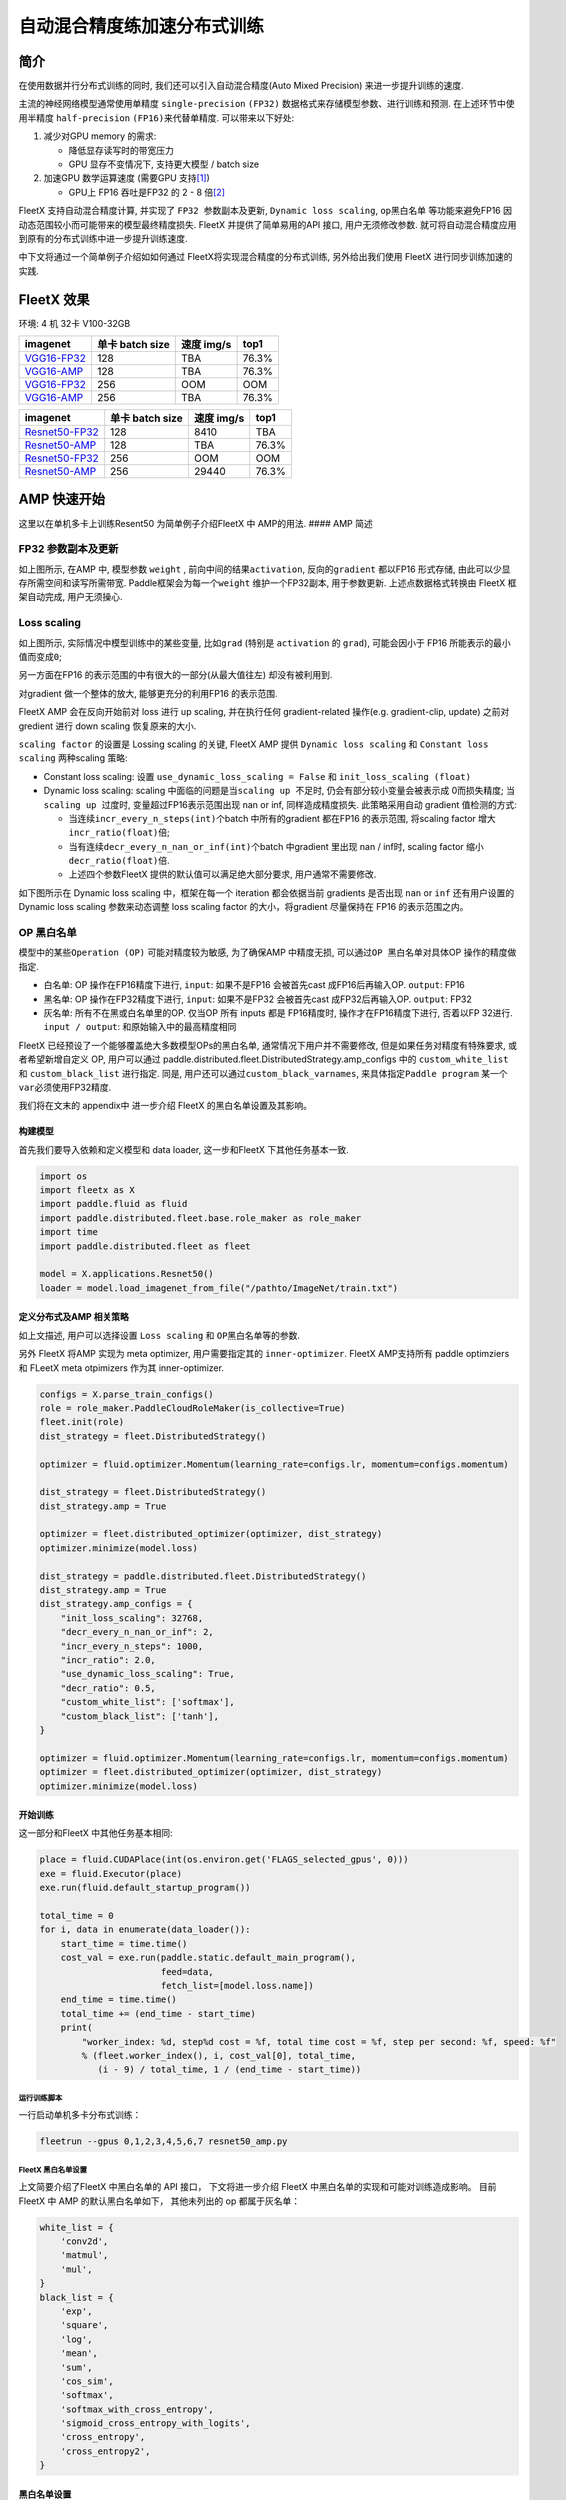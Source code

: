 自动混合精度练加速分布式训练
============================

简介
----

在使用数据并行分布式训练的同时, 我们还可以引入自动混合精度(Auto Mixed
Precision) 来进一步提升训练的速度.

主流的神经网络模型通常使用单精度 ``single-precision`` ``(FP32)``
数据格式来存储模型参数、进行训练和预测. 在上述环节中使用半精度
``half-precision`` ``(FP16)``\ 来代替单精度. 可以带来以下好处:

1. 减少对GPU memory 的需求:

   -  降低显存读写时的带宽压力
   -  GPU 显存不变情况下, 支持更大模型 / batch size

2. 加速GPU 数学运算速度 (需要GPU
   支持\ `[1] <https://docs.nvidia.com/deeplearning/performance/mixed-precision-training/index.html#tensorop>`__)

   -  GPU上 FP16 吞吐是FP32 的 2 - 8
      倍\ `[2] <https://arxiv.org/abs/1710.03740>`__

FleetX 支持自动混合精度计算, 并实现了 ``FP32 参数副本及更新``,
``Dynamic loss scaling``, ``op黑白名单`` 等功能来避免FP16
因动态范围较小而可能带来的模型最终精度损失. FleetX 并提供了简单易用的API
接口, 用户无须修改参数.
就可将自动混合精度应用到原有的分布式训练中进一步提升训练速度.

中下文将通过一个简单例子介绍如如何通过 FleetX将实现混合精度的分布式训练,
另外给出我们使用 FleetX 进行同步训练加速的实践.

FleetX 效果
-----------

环境: 4 机 32卡 V100-32GB

+-----------------------------------------------------+-------------------+--------------+---------+
| imagenet                                            | 单卡 batch size   | 速度 img/s   | top1    |
+=====================================================+===================+==============+=========+
| `VGG16-FP32 <https://arxiv.org/abs/1708.03888>`__   | 128               | TBA          | 76.3%   |
+-----------------------------------------------------+-------------------+--------------+---------+
| `VGG16-AMP <https://arxiv.org/abs/1708.03888>`__    | 128               | TBA          | 76.3%   |
+-----------------------------------------------------+-------------------+--------------+---------+
| `VGG16-FP32 <https://arxiv.org/abs/1708.03888>`__   | 256               | OOM          | OOM     |
+-----------------------------------------------------+-------------------+--------------+---------+
| `VGG16-AMP <https://arxiv.org/abs/1708.03888>`__    | 256               | TBA          | 76.3%   |
+-----------------------------------------------------+-------------------+--------------+---------+

+--------------------------------------------------------+-------------------+--------------+---------+
| imagenet                                               | 单卡 batch size   | 速度 img/s   | top1    |
+========================================================+===================+==============+=========+
| `Resnet50-FP32 <https://arxiv.org/abs/1708.03888>`__   | 128               | 8410         | TBA     |
+--------------------------------------------------------+-------------------+--------------+---------+
| `Resnet50-AMP <https://arxiv.org/abs/1708.03888>`__    | 128               | TBA          | 76.3%   |
+--------------------------------------------------------+-------------------+--------------+---------+
| `Resnet50-FP32 <https://arxiv.org/abs/1708.03888>`__   | 256               | OOM          | OOM     |
+--------------------------------------------------------+-------------------+--------------+---------+
| `Resnet50-AMP <https://arxiv.org/abs/1708.03888>`__    | 256               | 29440        | 76.3%   |
+--------------------------------------------------------+-------------------+--------------+---------+

AMP 快速开始
------------

这里以在单机多卡上训练Resent50 为简单例子介绍FleetX 中 AMP的用法. ####
AMP 简述

FP32 参数副本及更新
'''''''''''''''''''

如上图所示, 在AMP 中, 模型参数 ``weight`` ,
前向中间的结果\ ``activation``, 反向的\ ``gradient`` 都以FP16 形式存储,
由此可以少显存所需空间和读写所需带宽. Paddle框架会为每一个\ ``weight``
维护一个FP32副本, 用于参数更新. 上述点数据格式转换由 FleetX
框架自动完成, 用户无须操心.

Loss scaling
''''''''''''

如上图所示, 实际情况中模型训练中的某些变量, 比如\ ``grad`` (特别是
``activation`` 的 ``grad``), 可能会因小于 FP16
所能表示的最小值而变成\ ``0``;

另一方面在FP16 的表示范围的中有很大的一部分(从最大值往左)
却没有被利用到.

对gradient 做一个整体的放大, 能够更充分的利用FP16 的表示范围.

FleetX AMP 会在反向开始前对 loss 进行 up scaling, 并在执行任何
gradient-related 操作(e.g. gradient-clip, update) 之前对 gredient 进行
down scaling 恢复原来的大小.

``scaling factor`` 的设置是 Lossing scaling 的关键, FleetX AMP 提供
``Dynamic loss scaling`` 和 ``Constant loss scaling`` 两种scaling 策略:

-  Constant loss scaling: 设置 ``use_dynamic_loss_scaling = False`` 和
   ``init_loss_scaling (float)``
-  Dynamic loss scaling: scaling
   中面临的问题是当\ ``scaling up 不足``\ 时,
   仍会有部分较小变量会被表示成 0而损失精度;
   当\ ``scaling up 过度``\ 时, 变量超过FP16表示范围出现 nan or inf,
   同样造成精度损失. 此策略采用自动 gradient 值检测的方式:

   -  当连续\ ``incr_every_n_steps(int)``\ 个batch 中所有的gradient
      都在FP16 的表示范围, 将scaling factor
      增大\ ``incr_ratio(float)``\ 倍;
   -  当有连续\ ``decr_every_n_nan_or_inf(int)``\ 个batch 中gradient
      里出现 nan / inf时, scaling factor 缩小 ``decr_ratio(float)``\ 倍.
   -  上述四个参数FleetX 提供的默认值可以满足绝大部分要求,
      用户通常不需要修改.

如下图所示在 Dynamic loss scaling 中，框架在每一个 iteration
都会依据当前 gradients 是否出现 ``nan`` or ``inf`` 还有用户设置的
Dynamic loss scaling 参数来动态调整 loss scaling factor
的大小，将gradient 尽量保持在 FP16 的表示范围之内。

OP 黑白名单
'''''''''''

模型中的某些\ ``Operation (OP)`` 可能对精度较为敏感, 为了确保AMP
中精度无损, 可以通过\ ``OP 黑白名单``\ 对具体OP 操作的精度做指定.

-  白名单: OP 操作在FP16精度下进行, ``input``: 如果不是FP16 会被首先cast
   成FP16后再输入OP. ``output``: FP16
-  黑名单: OP 操作在FP32精度下进行, ``input``: 如果不是FP32 会被首先cast
   成FP32后再输入OP. ``output``: FP32
-  灰名单: 所有不在黑或白名单里的OP. 仅当OP 所有 inputs 都是 FP16精度时,
   操作才在FP16精度下进行, 否着以FP 32进行. ``input / output``:
   和原始输入中的最高精度相同

FleetX 已经预设了一个能够覆盖绝大多数模型OPs的黑白名单,
通常情况下用户并不需要修改, 但是如果任务对精度有特殊要求,
或者希望新增自定义 OP, 用户可以通过
paddle.distributed.fleet.DistributedStrategy.amp\_configs 中的
``custom_white_list`` 和 ``custom_black_list`` 进行指定. 同是,
用户还可以通过\ ``custom_black_varnames``,
来具体指定\ ``Paddle program`` 某一个 ``var``\ 必须使用FP32精度.

我们将在文末的 appendix中 进一步介绍 FleetX 的黑白名单设置及其影响。

构建模型
^^^^^^^^

首先我们要导入依赖和定义模型和 data loader, 这一步和FleetX
下其他任务基本一致.

.. code:: python

    import os
    import fleetx as X
    import paddle.fluid as fluid
    import paddle.distributed.fleet.base.role_maker as role_maker
    import time
    import paddle.distributed.fleet as fleet

    model = X.applications.Resnet50()
    loader = model.load_imagenet_from_file("/pathto/ImageNet/train.txt")

定义分布式及AMP 相关策略
^^^^^^^^^^^^^^^^^^^^^^^^

如上文描述, 用户可以选择设置 ``Loss scaling`` 和
``OP黑白名单``\ 等的参数.

另外 FleetX 将AMP 实现为 meta optimizer, 用户需要指定其的
``inner-optimizer``. FleetX AMP支持所有 paddle optimziers 和 FLeetX meta
otpimizers 作为其 inner-optimizer.

.. code:: python

    configs = X.parse_train_configs()
    role = role_maker.PaddleCloudRoleMaker(is_collective=True)
    fleet.init(role)
    dist_strategy = fleet.DistributedStrategy()

    optimizer = fluid.optimizer.Momentum(learning_rate=configs.lr, momentum=configs.momentum)

    dist_strategy = fleet.DistributedStrategy()
    dist_strategy.amp = True

    optimizer = fleet.distributed_optimizer(optimizer, dist_strategy)
    optimizer.minimize(model.loss)

    dist_strategy = paddle.distributed.fleet.DistributedStrategy()
    dist_strategy.amp = True
    dist_strategy.amp_configs = {
        "init_loss_scaling": 32768,
        "decr_every_n_nan_or_inf": 2,
        "incr_every_n_steps": 1000,
        "incr_ratio": 2.0,
        "use_dynamic_loss_scaling": True,
        "decr_ratio": 0.5,
        "custom_white_list": ['softmax'],
        "custom_black_list": ['tanh'],
    }

    optimizer = fluid.optimizer.Momentum(learning_rate=configs.lr, momentum=configs.momentum)
    optimizer = fleet.distributed_optimizer(optimizer, dist_strategy)
    optimizer.minimize(model.loss)

开始训练
^^^^^^^^

这一部分和FleetX 中其他任务基本相同:

.. code:: python

    place = fluid.CUDAPlace(int(os.environ.get('FLAGS_selected_gpus', 0)))
    exe = fluid.Executor(place)
    exe.run(fluid.default_startup_program())

    total_time = 0
    for i, data in enumerate(data_loader()):
        start_time = time.time()
        cost_val = exe.run(paddle.static.default_main_program(),
                           feed=data,
                           fetch_list=[model.loss.name])
        end_time = time.time()
        total_time += (end_time - start_time)
        print(
            "worker_index: %d, step%d cost = %f, total time cost = %f, step per second: %f, speed: %f"
            % (fleet.worker_index(), i, cost_val[0], total_time,
               (i - 9) / total_time, 1 / (end_time - start_time))

运行训练脚本
~~~~~~~~~~~~

一行启动单机多卡分布式训练：

.. code:: sh

    fleetrun --gpus 0,1,2,3,4,5,6,7 resnet50_amp.py

FleetX 黑白名单设置
~~~~~~~~~~~~~~~~~~~

上文简要介绍了FleetX 中黑白名单的 API 接口， 下文将进一步介绍 FleetX
中黑白名单的实现和可能对训练造成影响。 目前 FleetX 中 AMP
的默认黑白名单如下， 其他未列出的 op 都属于灰名单：

.. code:: python

    white_list = {
        'conv2d',
        'matmul',
        'mul',
    }
    black_list = {
        'exp',
        'square',
        'log',
        'mean',
        'sum',
        'cos_sim',
        'softmax',
        'softmax_with_cross_entropy',
        'sigmoid_cross_entropy_with_logits',
        'cross_entropy',
        'cross_entropy2',
    }

黑白名单设置
^^^^^^^^^^^^

白名单中只有卷积和乘法运算，这样的设置能够满足大部分的 CV
场景的模型加速（Vgg、ResNet），
因为卷积计算占据这些模型计算和内存访问开销的很大一部分， 其他 ops
的开销只占很小一部分。 对于 主要开销在 RNN 计算的 NLP 模型，目前的 AMP
实现提速并不是很明显。

黑名单中的 op 可以分为3 大类： \* 对精度非常敏感的 op：
``softmax``\ ，\ ``cross_entropy`` 等。 \*
输出相对于输入有更大动态范围的op（f(x) >>
x）：\ ``exp``\ ，\ ``square``, ``log`` 等。 \* reduce 类型的op：
``mean``\ ，\ ``sum`` 等。
所以，用户希望判断新的自定义op是否需要加入黑名单时，可以参考上述3个类型。

需要注意: 一些常用的 op 如 ``BatchNorm``\ ， ``pooling``\ ， ``relu``
属于灰名单，这意味着这些 op 的数据类型决定于之前的 op 的类型；
另外并行分布式计算使用 AMP之后，gradient-allreduce 是在FP16 中进行的。

自动化op 插入
^^^^^^^^^^^^^

在训练开始前，框架会根据黑白名单在前向和反向网络自动插入 cast op， 如：
\* 前向中插入 FP32toFP16 cast， 将 FP32 的layer parameter 副本 cast 成
FP16， 进行 FP16 conv 计算。 \* 反向中插入 FP16toFP32 cast， 将等到的
FP16 gradient cast 成 FP32， 然后更新 FP32 的parameter 副本。

cast op 虽然会带来额外的开销， 但是在诸如 Vgg、ResNet 等主要由重复的
conv layer 串行的而成 CV 模型中， 只需要cast input 和
每一层的param，并不需要cast 模型的中间结果，这样 cast
操作带来的开销较少, 容易倍半精度计算带来的加速覆盖；但是如果模型的串行
layers 序列中存在较多的黑名单 op（e.g. conv --> log --> conv --> square
--> conv）， 这样模型的中间结果需要进行多次 FP32toFP16 和 FP16toFP32
cast， cast 开销将会急剧增大，从而抵消半精度带来的加速。

可能不适用 AMP 加速的情况
^^^^^^^^^^^^^^^^^^^^^^^^^

-  RNN 为主的 NLP 模型
-  模型组网中有较多黑名单 op 的模型
-  对数据精度敏感的任务（Adversarial Attacking in ML）

图像 Input Layout 格式
^^^^^^^^^^^^^^^^^^^^^^

CV 模型训练时了达到最佳速度，不同场景下推荐使用不同\ `图像
Layout <https://docs.nvidia.com/deeplearning/performance/dl-performance-convolutional/index.html>`__\ ：

-  FP32：\ ``NCHW``
-  自动混合精度： ``NHWC``

.. code:: python

    # when build dataloader 
    loader = model.load_imagenet_from_file("./ImageNet/train.txt",
                                            batch_size=args.batch_size,
                                            data_layout="NHWC")

    # when build model  
    if data_format == "NHWC":
        img_shape = [None, 224, 224, 3]
    else:
        img_shape = [None, 3, 224, 224]
    image = fluid.data( name="feed_image", shape=img_shape, dtype="float32", lod_level=0)
    conv = fluid.layers.conv2d(input=input, data_format= "NHWC")

推荐阅读:
---------

如果需要对自动混合精度做定制化修改,或更深入理解AMP中原理和实现推荐阅读:

-  `Mixed Precision Training <https://arxiv.org/abs/1710.03740>`__
-  `MIXED PRECISION TRAINING: THEORY AND
   PRACTICE <https://on-demand.gputechconf.com/gtc/2018/presentation/s8923-training-neural-networks-with-mixed-precision-theory-and-practice.pdf>`__
-  `Training With Mixed
   Precision <https://docs.nvidia.com/deeplearning/performance/mixed-precision-training/index.html#tensorop>`__
